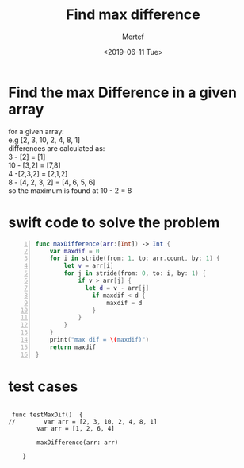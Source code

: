 #+TITLE: Find max difference
#+DATE: <2019-06-11 Tue>
#+AUTHOR: Mertef
#+EMAIL: joemertef@joes-MBP
#+OPTIONS: ':nil *:t -:t ::t <:t H:3 \n:nil ^:t arch:headline
#+OPTIONS: author:t c:nil creator:comment d:(not "LOGBOOK") date:t
#+OPTIONS: e:t email:nil f:t inline:t num:t p:nil pri:nil stat:t
#+OPTIONS: tags:t tasks:t tex:t timestamp:t toc:t todo:t |:t
#+CREATOR: Emacs 24.5.1 (Org mode 8.2.10)
#+DESCRIPTION:
#+EXCLUDE_TAGS: noexport
#+KEYWORDS:
#+LANGUAGE: en
#+SELECT_TAGS: export
* Find the max Difference in a given array
#+BEGIN_VERSE
for a given array: 
e.g [2, 3, 10, 2, 4, 8, 1]
differences are calculated as:
3 - [2] = [1]
10 - [3,2] = [7,8]
4 -[2,3,2] = [2,1,2]
8 - [4, 2, 3, 2] = [4, 6, 5, 6]
so the maximum is found at 10 - 2 = 8
#+END_VERSE
* swift code to solve the problem
#+BEGIN_SRC swift -n
func maxDifference(arr:[Int]) -> Int {
    var maxdif = 0
    for i in stride(from: 1, to: arr.count, by: 1) {
        let v = arr[i]
        for j in stride(from: 0, to: i, by: 1) {
            if v > arr[j] {
              let d = v - arr[j]
                if maxdif < d {
                    maxdif = d
                }
            }
        }
    }
    print("max dif = \(maxdif)")
    return maxdif
}
#+END_SRC
* test cases
#+BEGIN_SRC 

 func testMaxDif()  {
//        var arr = [2, 3, 10, 2, 4, 8, 1]
        var arr = [1, 2, 6, 4]

        maxDifference(arr: arr)
        
    }
#+END_SRC

